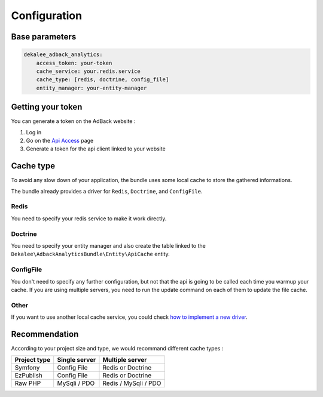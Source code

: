 Configuration
=============

Base parameters
---------------

.. code-block:: yaml

    dekalee_adback_analytics:
        access_token: your-token
        cache_service: your.redis.service
        cache_type: [redis, doctrine, config_file]
        entity_manager: your-entity-manager

Getting your token
------------------

You can generate a token on the AdBack website :

1. Log in
2. Go on the `Api Access`_ page
3. Generate a token for the api client linked to your website

Cache type
----------

To avoid any slow down of your application, the bundle uses some local cache to store the gathered informations.

The bundle already provides a driver for ``Redis``, ``Doctrine``, and ``ConfigFile``.

Redis
~~~~~

You need to specify your redis service to make it work directly.

Doctrine
~~~~~~~~

You need to specify your entity manager and also create the table linked to the
``Dekalee\AdbackAnalyticsBundle\Entity\ApiCache`` entity.

ConfigFile
~~~~~~~~~~

You don't need to specify any further configuration, but not that the api is going to be called each time
you warmup your cache.
If you are using multiple servers, you need to run the update command on each of them to update the file cache.

Other
~~~~~

If you want to use another local cache service, you could check `how to implement a new driver`_.

Recommendation
--------------

According to your project size and type, we would recommand different cache types :

+--------------+---------------+----------------------+
| Project type | Single server | Multiple server      |
+==============+===============+======================+
| Symfony      | Config File   | Redis or Doctrine    |
+--------------+---------------+----------------------+
| EzPublish    | Config File   | Redis or Doctrine    |
+--------------+---------------+----------------------+
| Raw PHP      | MySqli / PDO  | Redis / MySqli / PDO |
+--------------+---------------+----------------------+

.. _`Api Access`: https://www.adback.co/fr/admin/api/
.. _how to implement a new driver: cache_storage.html
